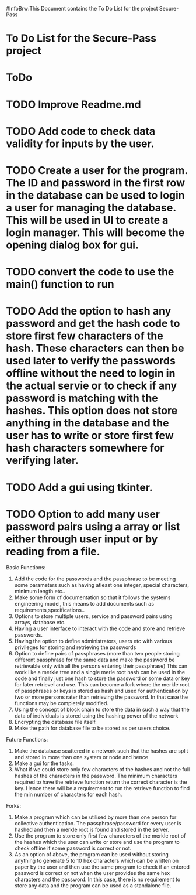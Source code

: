 #InfoBrw:This Document contains the To Do List for the project Secure-Pass 
* To Do List for the Secure-Pass project

* ToDo
* TODO Improve Readme.md
* TODO Add code to check data validity for inputs by the user.
* TODO Create a user for the program. The ID and password in the first row in the database  can be used to login a user for managing the database. This will be used in UI to  create a login manager. This will become the opening dialog box for gui.
* TODO convert the code to use the main() function to run
* TODO Add the option to hash any password and get the hash code to store first few characters of the hash. These characters can then be used later to verify the passwords offline without the need to login in the actual servie or to check if any password is matching with the hashes. This option does not store anything in the database and the user has to write or store first few hash characters somewhere for verifying later.
* TODO Add a gui using tkinter.
* TODO Option to add many user password pairs using a array or list either through user input or by reading from a file.

 
Basic Functions:

 1. Add the code for the passwords and the passphrase to be meeting some parameters such as having atleast one integer, special characters, minimum length etc..
 2. Make some form of documentation so that it follows the systems engineering model, this means to add documents such as requirements,specifications..
 3. Options to store multiple users, service and password pairs using arrays, database etc.
 4. Having a user interface to interact with the code and store and retrieve passwords.
 5. Having the option to define administrators, users etc with various privileges for storing and retrieving the passwords
 6. Option to define pairs of passphrases (more than two people storing different passphrase for the same data and make the password be retrievable only with all the persons entering their passphrase) This can work like a merkle tree and a single merle root hash can be used in the code and finally just one hash to store the password or some data or key for later retrievel and use. This can become a fork where the merkle root of passphrases or keys is stored as hash and used for authentication by two or more persons rater than retrieving the password. In that case the functions may be completely modified.
 7. Using the concept of block chain to store the data in such a way that the data of individuals is stored using the hashing power of the network
 8. Encrypting the database file itself.
 9. Make the path for database file to be stored as per users choice.
Future Functions:
 1. Make the database scattered in a network such that the hashes are split and  stored in more than one system or node and hence 
 2. Make a gui for the tasks.
 3. What if we could store only few characters of the hashes and not the full hashes of the characters in the password.  The minimum characters required to have the retrieve function return the correct character is the key. Hence there will be a requirement to run the retrieve function to find the min number of characters for each hash.
Forks:
 1. Make a program which can be utilised by more than one person for collective authentication. The passphrase/password for every user is hashed and then a merkle root is found and stored in the server.
 2. Use the program to store only first few characters of the merkle root of the hashes which the user can write or store  and use the program to check offline if some password is correct or not. 
 3. As an option of above, the program can be used without storing anything to generate 5 to 10 hex characters which can be written on paper by the user and then use the same program to check if an entered password is correct or not when the user provides the same hex characters and the password. In this case, there is no requirement to store any data and the program can be used as a standalone file.
 

